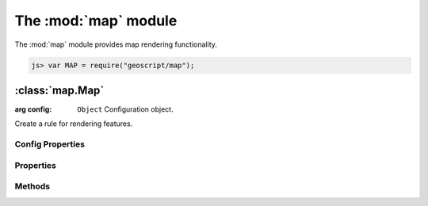 .. module:: map
    :synopsis: Map rendering functionality.

The :mod:`map` module
~~~~~~~~~~~~~~~~~~~~~~~~~~~~~~~~~~~~~~~~~~~~~~~~~~~~~~~~~~~~~~~~~~~~~~~~~~~~~~~~

The :mod:`map` module provides map rendering functionality.

.. code-block:: javascript

    js> var MAP = require("geoscript/map");


:class:`map.Map`
================

.. class:: Map

    :arg config: ``Object`` Configuration object.

    Create a rule for rendering features.



Config Properties
-----------------

.. describe:: layers

    ``Array``
    List of :class:`layer.Layer` objects making up this map.

.. describe:: projection

    :class:`proj.Projection`
    Optional projection for the map.  If set, calls to :meth:`render` will
    result in a map image in this projection.  If not set, the projection
    of the first layer will be used.


Properties
----------

.. attribute:: Map.projection

    :class:`proj.Projection`
    The projection for rendering layers.


Methods
-------

.. method:: Map.add

    :arg layer: :class:`layer.Layer`
    
    Add a layer to the map.

.. method:: Map.render

    Render the map's collection of layers as an image.
    
    TODO: document render options

